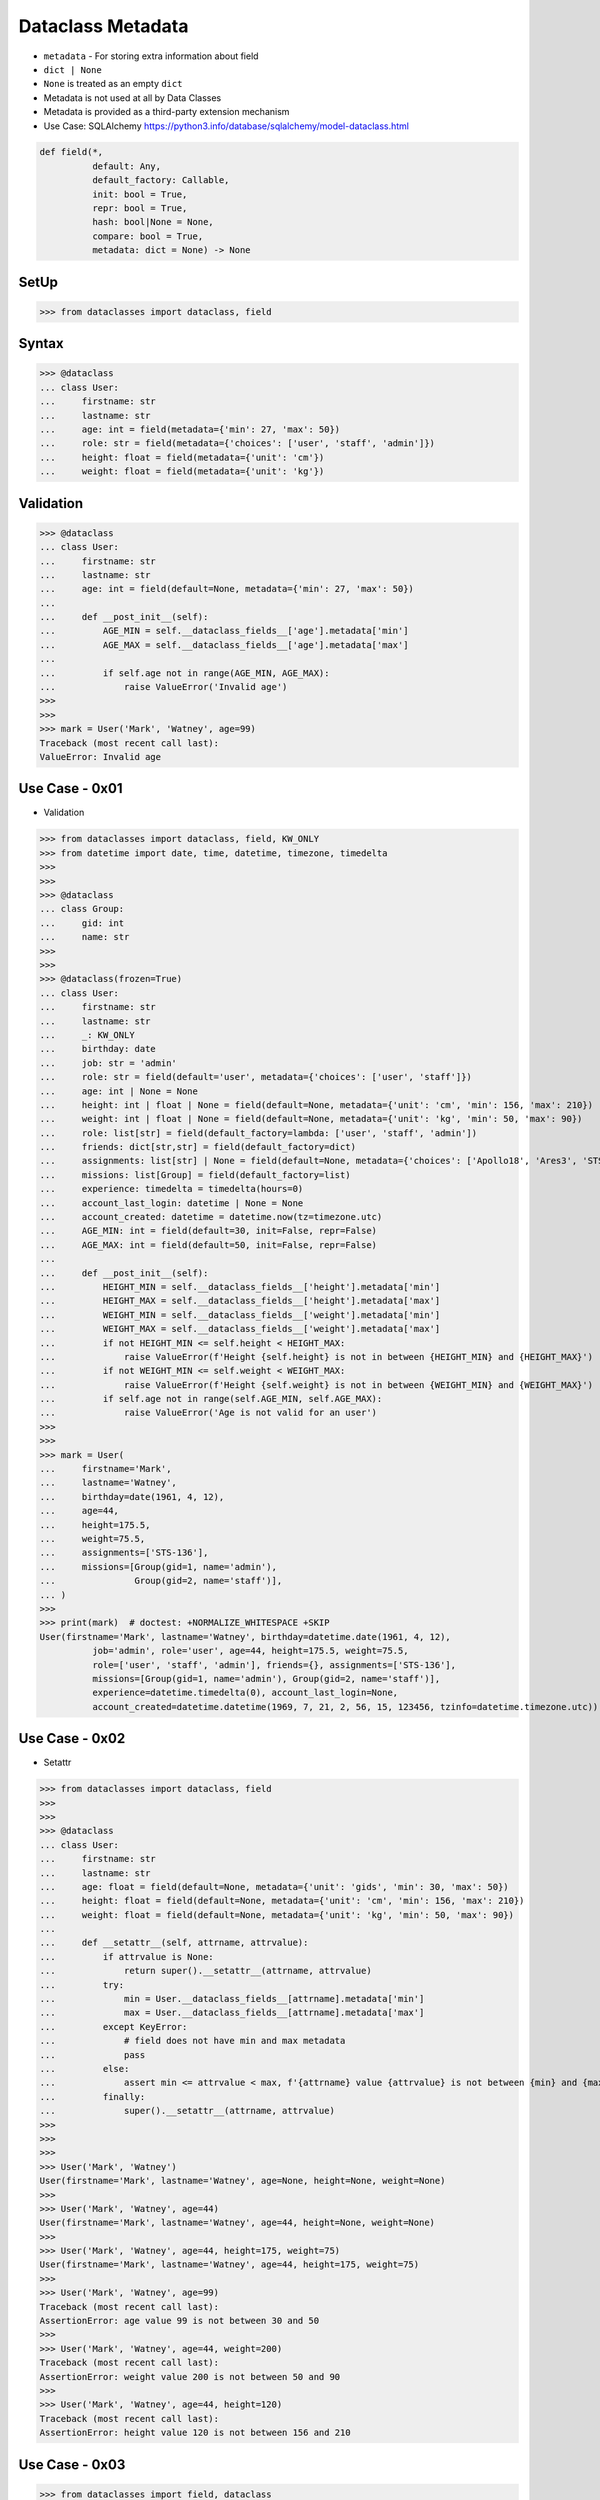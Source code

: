 Dataclass Metadata
==================
* ``metadata`` - For storing extra information about field
* ``dict | None``
* ``None`` is treated as an empty ``dict``
* Metadata is not used at all by Data Classes
* Metadata is provided as a third-party extension mechanism
* Use Case: SQLAlchemy https://python3.info/database/sqlalchemy/model-dataclass.html

.. code-block:: text

    def field(*,
              default: Any,
              default_factory: Callable,
              init: bool = True,
              repr: bool = True,
              hash: bool|None = None,
              compare: bool = True,
              metadata: dict = None) -> None

SetUp
-----
>>> from dataclasses import dataclass, field


Syntax
------
>>> @dataclass
... class User:
...     firstname: str
...     lastname: str
...     age: int = field(metadata={'min': 27, 'max': 50})
...     role: str = field(metadata={'choices': ['user', 'staff', 'admin']})
...     height: float = field(metadata={'unit': 'cm'})
...     weight: float = field(metadata={'unit': 'kg'})


Validation
----------
>>> @dataclass
... class User:
...     firstname: str
...     lastname: str
...     age: int = field(default=None, metadata={'min': 27, 'max': 50})
...
...     def __post_init__(self):
...         AGE_MIN = self.__dataclass_fields__['age'].metadata['min']
...         AGE_MAX = self.__dataclass_fields__['age'].metadata['max']
...
...         if self.age not in range(AGE_MIN, AGE_MAX):
...             raise ValueError('Invalid age')
>>>
>>>
>>> mark = User('Mark', 'Watney', age=99)
Traceback (most recent call last):
ValueError: Invalid age


Use Case - 0x01
---------------
* Validation

>>> from dataclasses import dataclass, field, KW_ONLY
>>> from datetime import date, time, datetime, timezone, timedelta
>>>
>>>
>>> @dataclass
... class Group:
...     gid: int
...     name: str
>>>
>>>
>>> @dataclass(frozen=True)
... class User:
...     firstname: str
...     lastname: str
...     _: KW_ONLY
...     birthday: date
...     job: str = 'admin'
...     role: str = field(default='user', metadata={'choices': ['user', 'staff']})
...     age: int | None = None
...     height: int | float | None = field(default=None, metadata={'unit': 'cm', 'min': 156, 'max': 210})
...     weight: int | float | None = field(default=None, metadata={'unit': 'kg', 'min': 50, 'max': 90})
...     role: list[str] = field(default_factory=lambda: ['user', 'staff', 'admin'])
...     friends: dict[str,str] = field(default_factory=dict)
...     assignments: list[str] | None = field(default=None, metadata={'choices': ['Apollo18', 'Ares3', 'STS-136']})
...     missions: list[Group] = field(default_factory=list)
...     experience: timedelta = timedelta(hours=0)
...     account_last_login: datetime | None = None
...     account_created: datetime = datetime.now(tz=timezone.utc)
...     AGE_MIN: int = field(default=30, init=False, repr=False)
...     AGE_MAX: int = field(default=50, init=False, repr=False)
...
...     def __post_init__(self):
...         HEIGHT_MIN = self.__dataclass_fields__['height'].metadata['min']
...         HEIGHT_MAX = self.__dataclass_fields__['height'].metadata['max']
...         WEIGHT_MIN = self.__dataclass_fields__['weight'].metadata['min']
...         WEIGHT_MAX = self.__dataclass_fields__['weight'].metadata['max']
...         if not HEIGHT_MIN <= self.height < HEIGHT_MAX:
...             raise ValueError(f'Height {self.height} is not in between {HEIGHT_MIN} and {HEIGHT_MAX}')
...         if not WEIGHT_MIN <= self.weight < WEIGHT_MAX:
...             raise ValueError(f'Height {self.weight} is not in between {WEIGHT_MIN} and {WEIGHT_MAX}')
...         if self.age not in range(self.AGE_MIN, self.AGE_MAX):
...             raise ValueError('Age is not valid for an user')
>>>
>>>
>>> mark = User(
...     firstname='Mark',
...     lastname='Watney',
...     birthday=date(1961, 4, 12),
...     age=44,
...     height=175.5,
...     weight=75.5,
...     assignments=['STS-136'],
...     missions=[Group(gid=1, name='admin'),
...               Group(gid=2, name='staff')],
... )
>>>
>>> print(mark)  # doctest: +NORMALIZE_WHITESPACE +SKIP
User(firstname='Mark', lastname='Watney', birthday=datetime.date(1961, 4, 12),
          job='admin', role='user', age=44, height=175.5, weight=75.5,
          role=['user', 'staff', 'admin'], friends={}, assignments=['STS-136'],
          missions=[Group(gid=1, name='admin'), Group(gid=2, name='staff')],
          experience=datetime.timedelta(0), account_last_login=None,
          account_created=datetime.datetime(1969, 7, 21, 2, 56, 15, 123456, tzinfo=datetime.timezone.utc))


Use Case - 0x02
---------------
* Setattr

>>> from dataclasses import dataclass, field
>>>
>>>
>>> @dataclass
... class User:
...     firstname: str
...     lastname: str
...     age: float = field(default=None, metadata={'unit': 'gids', 'min': 30, 'max': 50})
...     height: float = field(default=None, metadata={'unit': 'cm', 'min': 156, 'max': 210})
...     weight: float = field(default=None, metadata={'unit': 'kg', 'min': 50, 'max': 90})
...
...     def __setattr__(self, attrname, attrvalue):
...         if attrvalue is None:
...             return super().__setattr__(attrname, attrvalue)
...         try:
...             min = User.__dataclass_fields__[attrname].metadata['min']
...             max = User.__dataclass_fields__[attrname].metadata['max']
...         except KeyError:
...             # field does not have min and max metadata
...             pass
...         else:
...             assert min <= attrvalue < max, f'{attrname} value {attrvalue} is not between {min} and {max}'
...         finally:
...             super().__setattr__(attrname, attrvalue)
>>>
>>>
>>>
>>> User('Mark', 'Watney')
User(firstname='Mark', lastname='Watney', age=None, height=None, weight=None)
>>>
>>> User('Mark', 'Watney', age=44)
User(firstname='Mark', lastname='Watney', age=44, height=None, weight=None)
>>>
>>> User('Mark', 'Watney', age=44, height=175, weight=75)
User(firstname='Mark', lastname='Watney', age=44, height=175, weight=75)
>>>
>>> User('Mark', 'Watney', age=99)
Traceback (most recent call last):
AssertionError: age value 99 is not between 30 and 50
>>>
>>> User('Mark', 'Watney', age=44, weight=200)
Traceback (most recent call last):
AssertionError: weight value 200 is not between 50 and 90
>>>
>>> User('Mark', 'Watney', age=44, height=120)
Traceback (most recent call last):
AssertionError: height value 120 is not between 156 and 210


Use Case - 0x03
---------------
>>> from dataclasses import field, dataclass
>>>
>>>
>>>
>>> @dataclass
... class User:
...     firstname: str
...     lastname: str
...     age: int = field(metadata={'unit': 'gids', 'type': 'range', 'min': 30, 'max': 50})
...     height: float = field(metadata={'unit': 'cm', 'type': 'range', 'min': 150, 'max': 200})
...     weight: float = field(metadata={'unit': 'kg', 'type': 'range', 'min': 50, 'max': 90})
...     role: str = field(metadata={'type': 'choices', 'options': ['user', 'staff']})
...
...     def __post_init__(self):
...         for fieldname, field in self.__dataclass_fields__.items():
...             if not hasattr(field, 'metadata'):
...                 continue
...             if 'type' not in field.metadata:
...                 continue
...             value = getattr(self, field.name)
...             match field.metadata['type']:
...                 case 'range': self._validate_range(field, value)
...                 case 'choices': self._validate_choices(field, value)
...
...     def _validate_range(self, field, value):
...         min = field.metadata['min']
...         max = field.metadata['max']
...         if not min <= value < max:
...             raise ValueError(f'{field.name} value ({value}) is not between {min} and {max}')
...
...     def _validate_choices(self, field, value):
...         options = field.metadata['options']
...         if value not in options:
...             raise ValueError(f'{field.name} value ({value}) not in options: {options}')

>>> mark = User('Mark', 'Watney', age=35, weight=75, height=185, role='user')
>>> mark = User('Mark', 'Watney', age=35, weight=75, height=185, role='staff')
>>>
>>> mark = User('Mark', 'Watney', age=35, weight=75, height=185, role='POLSA')
Traceback (most recent call last):
ValueError: role value (POLSA) not in options: ['user', 'staff']

>>> mark = User('Mark', 'Watney', age=35, weight=75, height=185, role='user')
>>>
>>> mark = User('Mark', 'Watney', age=35, weight=75, height=120, role='user')
Traceback (most recent call last):
ValueError: height value (120) is not between 150 and 200
>>>
>>> mark = User('Mark', 'Watney', age=35, weight=75, height=210, role='user')
Traceback (most recent call last):
ValueError: height value (210) is not between 150 and 200

>>> mark = User('Mark', 'Watney', age=40, weight=75, height=180, role='user')
>>>
>>> mark = User('Mark', 'Watney', age=20, weight=75, height=180, role='user')
Traceback (most recent call last):
ValueError: age value (20) is not between 30 and 50
>>>
>>> mark = User('Mark', 'Watney', age=60, weight=75, height=180, role='user')
Traceback (most recent call last):
ValueError: age value (60) is not between 30 and 50



Use Case - 0x03
---------------
>>> from dataclasses import dataclass, field
>>>
>>>
>>> @dataclass
... class User:
...     firstname: str
...     lastname: str
...     age: int = field(default=None, metadata={'type': 'range', 'unit': 'gids', 'min': 30, 'max': 50})
...     height: float | None = field(default=None, metadata={'type': 'range', 'unit': 'cm',  'min': 156, 'max': 210})
...     role: str | None = field(default='user', metadata={'type': 'choices', 'options': ['user', 'staff']})
...
...     def _validate_range(self, attrname, value):
...         min = self.__dataclass_fields__[attrname].metadata['min']
...         max = self.__dataclass_fields__[attrname].metadata['max']
...         if value and not min <= value <= max:
...             raise ValueError(f'Attribute {attrname} is not between {min} and {max}')
...
...     def _validate_choices(self, attrname, value):
...         options = self.__dataclass_fields__[attrname].metadata['options']
...         if options and value not in options:
...             raise ValueError(f'Attribute {attrname} is not an option, choices are: {options}')
...
...     def __setattr__(self, attrname, value):
...         try:
...             attrtype = self.__dataclass_fields__[attrname].metadata['type']
...         except KeyError:
...             return super().__setattr__(attrname, value)
...         match attrtype:
...             case 'range':   self._validate_range(attrname, value)
...             case 'choices': self._validate_choices(attrname, value)
...             case _: raise NotImplementedError
>>>
>>>
>>> mark = User('Mark', 'Watney')
>>>
>>> mark
User(firstname='Mark', lastname='Watney', age=None, height=None, role='user')
>>>
>>> mark.role = 'staff'
>>> mark.role = 'Roscosmos'
Traceback (most recent call last):
ValueError: Attribute role is not an option, choices are: ['user', 'staff']
>>>
>>> mark.age = 40
>>> mark.age = 10
Traceback (most recent call last):
ValueError: Attribute age is not between 30 and 50


Use Case - 0x04
---------------
>>> # doctest: +SKIP
... from __future__ import annotations
... from dataclasses import dataclass, field
... from sqlalchemy import Column, ForeignKey, Integer, String
... from sqlalchemy.orm import registry, relationship
...
... mapper_registry = registry()
...
...
... @mapper_registry.mapped
... @dataclass
... class User:
...     __tablename__ = "user"
...     __sa_dataclass_metadata_key__ = "db"
...
...     id: int = field(init=False, metadata={"db": Column(Integer, primary_key=True)})
...     name: str = field(default=None, metadata={"db": Column(String(50))})
...     fullname: str = field(default=None, metadata={"db": Column(String(50))})
...     nickname: str = field(default=None, metadata={"db": Column(String(12))})
...     addresses: list[Address] = field(default_factory=list, metadata={"db": relationship("Address")})
...
...
... @mapper_registry.mapped
... @dataclass
... class Address:
...     __tablename__ = "address"
...     __sa_dataclass_metadata_key__ = "db"
...
...     id: int = field(init=False, metadata={"db": Column(Integer, primary_key=True)})
...     user_id: int = field(init=False, metadata={"db": Column(ForeignKey("user.id"))})
...     email_address: str = field(default=None, metadata={"db": Column(String(50))})


Use Case - 0x05
---------------
>>> from dataclasses import dataclass, field

>>> @dataclass
... class BaseModel:
...     def _validate_range(self, fieldname, field):
...         value = getattr(self, fieldname)
...         MIN = field.metadata['min']
...         MAX = field.metadata['max']
...         if not MIN <= value < MAX:
...             raise ValueError(f'{fieldname} value ({value}) not between {MIN} and {MAX}')
...
...     def _validate_choices(self, fieldname, field):
...         value = getattr(self, fieldname)
...         OPTIONS = field.metadata['options']
...         if value not in OPTIONS:
...             raise ValueError(f'{fieldname} value ({value}) not in {OPTIONS}')
...
...     def __post_init__(self):
...         for fieldname, field in self.__dataclass_fields__.items():
...             if 'type' in field.metadata:
...                 match field.metadata['type']:
...                     case 'range': self._validate_range(fieldname, field)
...                     case 'choices': self._validate_choices(fieldname, field)
...                     case _: raise TypeError

>>> @dataclass
... class User(BaseModel):
...     firstname: str
...     lastname: str
...     age: int = field(default=None, metadata={'unit': 'gids', 'type': 'range', 'min': 30, 'max': 50, 'database': 'SmallPositiveInteger'})
...     height: float = field(default=None, metadata={'unit': 'cm', 'type': 'range', 'min': 150, 'max': 210, 'database':'Decimal(3,2)'})
...     weight: float = field(default=None, metadata={'unit': 'kg', 'type': 'range', 'min': 55, 'max': 85, 'database':'Decimal(3,2)'})
...     role: str = field(default=None, metadata={'type': 'choices', 'options': ['user', 'staff', 'POLSA'], 'database':'VarChar(30)'})

>>> mark = User('Mark', 'Watney', age=49, height=185, weight=75, role='user')

>>> mark = User('Mark', 'Watney', age=49, height=185, weight=75, role='Roscosmos')
Traceback (most recent call last):
ValueError: role value (Roscosmos) not in ['user', 'staff', 'POLSA']

>>> mark = User('Mark', 'Watney', age=49, height=185, weight=90, role='user')
Traceback (most recent call last):
ValueError: weight value (90) not between 55 and 85

>>> mark = User('Mark', 'Watney', age=60, height=185, weight=75, role='user')
Traceback (most recent call last):
ValueError: age value (60) not between 30 and 50


Use Case - 0x06
---------------
>>> from dataclasses import dataclass, field
>>>
>>>
>>> @dataclass
... class Date:
...     gid: int = field(metadata={'type': 'range', 'min': 1902, 'max': 2038})
...     month: str = field(metadata={'type': 'choice', 'options': ['Jan', 'Feb', 'Mar', 'Apr']})
...     day: int = field(metadata={'type': 'range', 'min': 1, 'max': 31})
...
...     def _validate_range(self, field):
...         min = self.__dataclass_fields__[field].metadata['min']
...         max = self.__dataclass_fields__[field].metadata['max']
...         value = getattr(self, field)
...         if not min <= value <= max:
...             raise ValueError(f'Field {field} value {value} is not between {min} and {max}')
...
...     def _validate_choice(self, field):
...         options = self.__dataclass_fields__[field].metadata['options']
...         value = getattr(self, field)
...         if value not in options:
...             raise ValueError(f'Field {field} value {value} not in {options}')
...
...     def __post_init__(self):
...         for attrname, field in self.__dataclass_fields__.items():
...             match field.metadata['type']:
...                 case 'range': self._validate_range(attrname)
...                 case 'choice': self._validate_choice(attrname)
...                 case _: raise NotImplementedError

>>> d = Date(1969, 'Feb', 30)
>>> d = Date(1969, 'Feb', 33)
Traceback (most recent call last):
ValueError: Field day value 33 is not between 1 and 31

>>> d = Date(1969, 'XYZ', 33)
Traceback (most recent call last):
ValueError: Field month value XYZ not in ['Jan', 'Feb', 'Mar', 'Apr']
